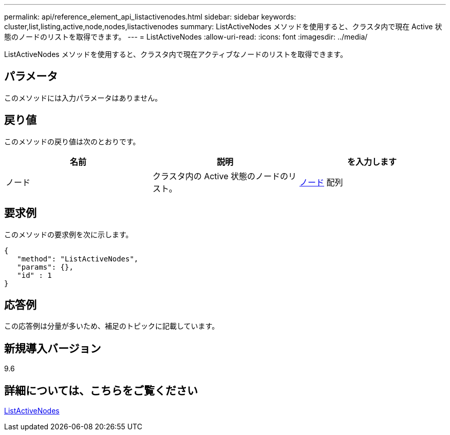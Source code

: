 ---
permalink: api/reference_element_api_listactivenodes.html 
sidebar: sidebar 
keywords: cluster,list,listing,active,node,nodes,listactivenodes 
summary: ListActiveNodes メソッドを使用すると、クラスタ内で現在 Active 状態のノードのリストを取得できます。 
---
= ListActiveNodes
:allow-uri-read: 
:icons: font
:imagesdir: ../media/


[role="lead"]
ListActiveNodes メソッドを使用すると、クラスタ内で現在アクティブなノードのリストを取得できます。



== パラメータ

このメソッドには入力パラメータはありません。



== 戻り値

このメソッドの戻り値は次のとおりです。

|===
| 名前 | 説明 | を入力します 


 a| 
ノード
 a| 
クラスタ内の Active 状態のノードのリスト。
 a| 
xref:reference_element_api_node.adoc[ノード] 配列

|===


== 要求例

このメソッドの要求例を次に示します。

[listing]
----
{
   "method": "ListActiveNodes",
   "params": {},
   "id" : 1
}
----


== 応答例

この応答例は分量が多いため、補足のトピックに記載しています。



== 新規導入バージョン

9.6



== 詳細については、こちらをご覧ください

xref:reference_element_api_response_example_listactivenodes.adoc[ListActiveNodes]
